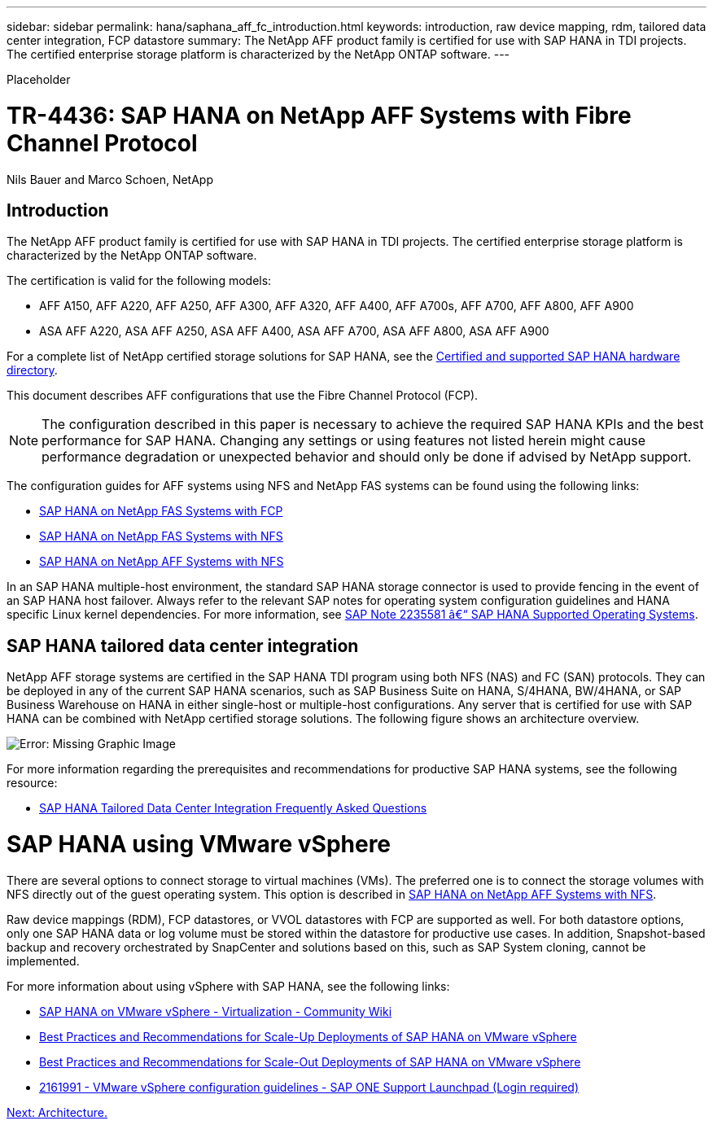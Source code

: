 ---
sidebar: sidebar
permalink: hana/saphana_aff_fc_introduction.html
keywords: introduction, raw device mapping, rdm, tailored data center integration, FCP datastore
summary: The NetApp AFF product family is certified for use with SAP HANA in TDI projects. The certified enterprise storage platform is characterized by the NetApp ONTAP software.
---

[.lead]
Placeholder

= TR-4436: SAP HANA on NetApp AFF Systems with Fibre Channel Protocol
:hardbreaks:
:nofooter:
:icons: font
:linkattrs:
:imagesdir: ./../media/

//
// This file was created with NDAC Version 2.0 (August 17, 2020)
//
// 2021-05-20 16:47:33.661536
//

Nils Bauer and Marco Schoen, NetApp

== Introduction

The NetApp AFF product family is certified for use with SAP HANA in TDI projects. The certified enterprise storage platform is characterized by the NetApp ONTAP software.

The certification is valid for the following models:

* AFF A150, AFF A220, AFF A250, AFF A300, AFF A320, AFF A400, AFF A700s, AFF A700, AFF A800, AFF A900
* ASA AFF A220, ASA AFF A250, ASA AFF A400, ASA AFF A700, ASA AFF A800, ASA AFF A900

For a complete list of NetApp certified storage solutions for SAP HANA, see the https://www.sap.com/dmc/exp/2014-09-02-hana-hardware/enEN/#/solutions?filters=v:deCertified;ve:13[Certified and supported SAP HANA hardware directory^].

This document describes AFF configurations that use the Fibre Channel Protocol (FCP).

[NOTE]
The configuration described in this paper is necessary to achieve the required SAP HANA KPIs and the best performance for SAP HANA. Changing any settings or using features not listed herein might cause performance degradation or unexpected behavior and should only be done if advised by NetApp support.

The configuration guides for AFF systems using NFS and NetApp FAS systems can be found using the following links:

* https://docs.netapp.com/us-en/netapp-solutions-sap/bp/saphana_fas_fc_introduction.html[SAP HANA on NetApp FAS Systems with FCP^]
* https://docs.netapp.com/us-en/netapp-solutions-sap/bp/saphana-fas-nfs_introduction.html[SAP HANA on NetApp FAS Systems with NFS^]
* https://docs.netapp.com/us-en/netapp-solutions-sap/bp/saphana_aff_nfs_introduction.html[SAP HANA on NetApp AFF Systems with NFS^]

In an SAP HANA multiple-host environment, the standard SAP HANA storage connector is used to provide fencing in the event of an SAP HANA host failover. Always refer to the relevant SAP notes for operating system configuration guidelines and HANA specific Linux kernel dependencies. For more information, see https://launchpad.support.sap.com/[SAP Note 2235581 â€“ SAP HANA Supported Operating Systems^].

== SAP HANA tailored data center integration

NetApp AFF storage systems are certified in the SAP HANA TDI program using both NFS (NAS) and FC (SAN) protocols. They can be deployed in any of the current SAP HANA scenarios, such as SAP Business Suite on HANA, S/4HANA, BW/4HANA, or SAP Business Warehouse on HANA in either single-host or multiple-host configurations. Any server that is certified for use with SAP HANA can be combined with NetApp certified storage solutions. The following figure shows an architecture overview.

image:saphana_aff_fc_image1.png[Error: Missing Graphic Image]

For more information regarding the prerequisites and recommendations for productive SAP HANA systems, see the following resource:

* http://go.sap.com/documents/2016/05/e8705aae-717c-0010-82c7-eda71af511fa.html[SAP HANA Tailored Data Center Integration Frequently Asked Questions^]

= SAP HANA using VMware vSphere

There are several options to connect storage to virtual machines (VMs). The preferred one is to connect the storage volumes with NFS directly out of the guest operating system. This option is described in link:https://review.docs.netapp.com/us-en/netapp-solutions-sap_main/bp/saphana_aff_nfs_introduction.html[SAP HANA on NetApp AFF Systems with NFS].

Raw device mappings (RDM), FCP datastores, or VVOL datastores with FCP are supported as well. For both datastore options, only one SAP HANA data or log volume must be stored within the datastore for productive use cases. In addition, Snapshot-based backup and recovery orchestrated by SnapCenter and solutions based on this, such as SAP System cloning, cannot be implemented.

For more information about using vSphere with SAP HANA, see the following links:

* https://wiki.scn.sap.com/wiki/display/VIRTUALIZATION/SAP+HANA+on+VMware+vSphere[SAP HANA on VMware vSphere - Virtualization - Community Wiki^]
* http://www.vmware.com/files/pdf/SAP_HANA_on_vmware_vSphere_best_practices_guide.pdf[Best Practices and Recommendations for Scale-Up Deployments of SAP HANA on VMware vSphere^]
* http://www.vmware.com/files/pdf/sap-hana-scale-out-deployments-on-vsphere.pdf[Best Practices and Recommendations for Scale-Out Deployments of SAP HANA on VMware vSphere^]
* https://launchpad.support.sap.com/[2161991 - VMware vSphere configuration guidelines - SAP ONE Support Launchpad (Login required)^]

link:saphana_aff_fc_architecture.html[Next: Architecture.]
